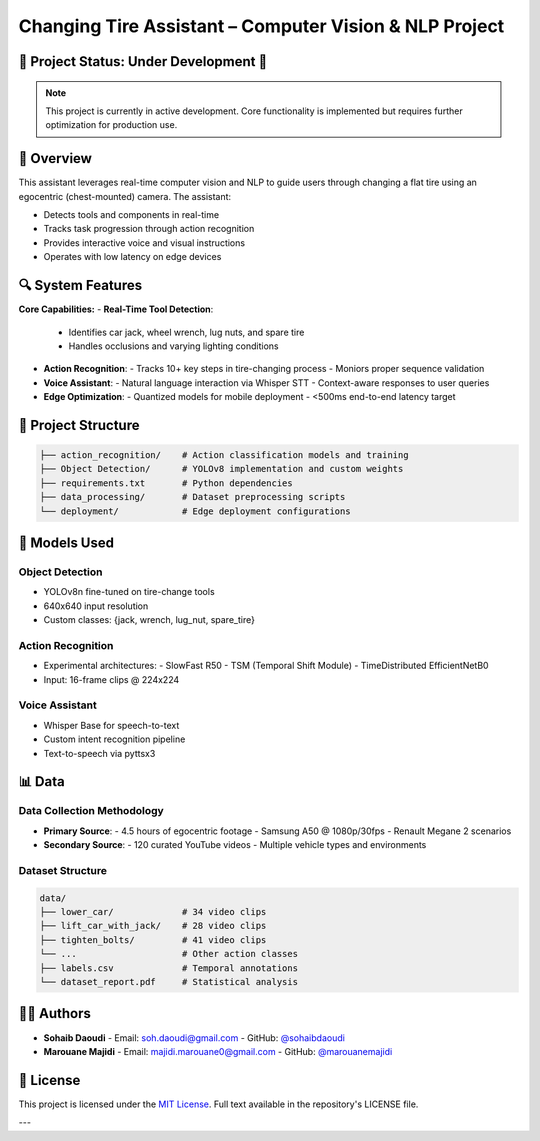 .. _top:

Changing Tire Assistant – Computer Vision & NLP Project
=======================================================

|Python| |License|

.. |Python| image:: https://img.shields.io/badge/python-3.x-blue.svg
   :target: https://www.python.org/downloads/
.. |License| image:: https://img.shields.io/badge/License-MIT-yellow.svg
   :target: ./LICENSE

🚧 Project Status: Under Development 🚧
---------------------------------------

.. note::
   This project is currently in active development. Core functionality is implemented but requires further optimization for production use.

📖 Overview
-----------

This assistant leverages real-time computer vision and NLP to guide users through changing a flat tire using an egocentric (chest-mounted) camera. The assistant:

- Detects tools and components in real-time
- Tracks task progression through action recognition
- Provides interactive voice and visual instructions
- Operates with low latency on edge devices

🔍 System Features
------------------

**Core Capabilities:**
- **Real-Time Tool Detection**:
  - Identifies car jack, wheel wrench, lug nuts, and spare tire
  - Handles occlusions and varying lighting conditions
- **Action Recognition**:
  - Tracks 10+ key steps in tire-changing process
  - Moniors proper sequence validation
- **Voice Assistant**:
  - Natural language interaction via Whisper STT
  - Context-aware responses to user queries
- **Edge Optimization**:
  - Quantized models for mobile deployment
  - <500ms end-to-end latency target

📂 Project Structure
--------------------

.. code-block:: none

   ├── action_recognition/    # Action classification models and training
   ├── Object Detection/      # YOLOv8 implementation and custom weights
   ├── requirements.txt       # Python dependencies
   ├── data_processing/       # Dataset preprocessing scripts
   └── deployment/            # Edge deployment configurations

🧠 Models Used
--------------

Object Detection
^^^^^^^^^^^^^^^^
- YOLOv8n fine-tuned on tire-change tools
- 640x640 input resolution
- Custom classes: {jack, wrench, lug_nut, spare_tire}

Action Recognition
^^^^^^^^^^^^^^^^^^
- Experimental architectures:
  - SlowFast R50
  - TSM (Temporal Shift Module)
  - TimeDistributed EfficientNetB0
- Input: 16-frame clips @ 224x224

Voice Assistant
^^^^^^^^^^^^^^^
- Whisper Base for speech-to-text
- Custom intent recognition pipeline
- Text-to-speech via pyttsx3

📊 Data
-------

Data Collection Methodology
^^^^^^^^^^^^^^^^^^^^^^^^^^^
- **Primary Source**:
  - 4.5 hours of egocentric footage
  - Samsung A50 @ 1080p/30fps
  - Renault Megane 2 scenarios
- **Secondary Source**:
  - 120 curated YouTube videos
  - Multiple vehicle types and environments

Dataset Structure
^^^^^^^^^^^^^^^^^

.. code-block:: none

   data/
   ├── lower_car/             # 34 video clips
   ├── lift_car_with_jack/    # 28 video clips  
   ├── tighten_bolts/         # 41 video clips
   └── ...                    # Other action classes
   ├── labels.csv             # Temporal annotations
   └── dataset_report.pdf     # Statistical analysis

.. image:: https://github.com/user-attachments/assets/6d6bef7f-5d31-4b78-b57b-93b3566c5007
   :alt: Sample dataset visualization

👨‍💻 Authors
-----------

- **Sohaib Daoudi**
  - Email: `soh.daoudi@gmail.com <mailto:soh.daoudi@gmail.com>`_
  - GitHub: `@sohaibdaoudi <https://github.com/sohaibdaoudi>`_

- **Marouane Majidi**
  - Email: `majidi.marouane0@gmail.com <mailto:majidi.marouane0@gmail.com>`_
  - GitHub: `@marouanemajidi <https://github.com/marouanemajidi>`_

📜 License
----------

This project is licensed under the `MIT License <https://opensource.org/licenses/MIT>`_. Full text available in the repository's LICENSE file.

---

.. centered:: *Safety first! Always consult professional mechanics for complex automotive procedures.*